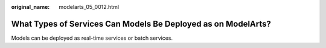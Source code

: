 :original_name: modelarts_05_0012.html

.. _modelarts_05_0012:

What Types of Services Can Models Be Deployed as on ModelArts?
==============================================================

Models can be deployed as real-time services or batch services.
